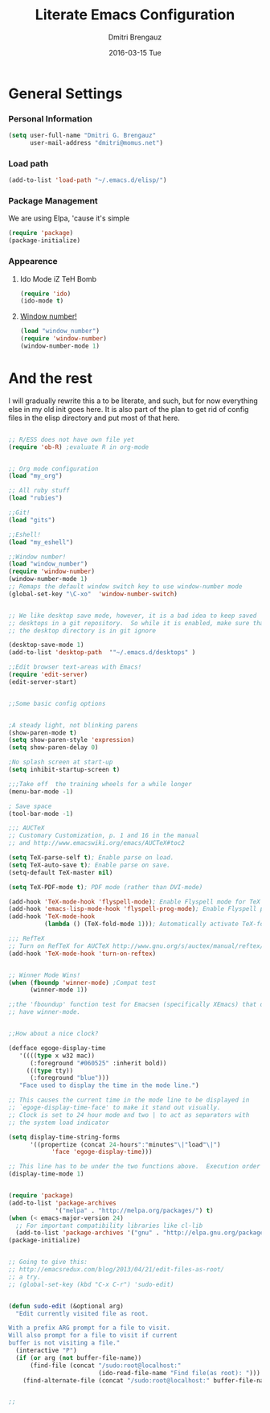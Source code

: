 #+TITLE:       Literate Emacs Configuration
#+AUTHOR:      Dmitri Brengauz
#+EMAIL:       dmitri@momus.net
#+DATE:        2016-03-15 Tue
#+DESCRIPTION: Managing my .emacs the literate programming way with org-mode.

* General Settings
  
*** Personal Information
    #+NAME: literate_init.el
    #+BEGIN_SRC emacs-lisp :tangle yes
        (setq user-full-name "Dmitri G. Brengauz"
              user-mail-address "dmitri@momus.net")
    #+END_SRC

*** Load path
    #+BEGIN_SRC emacs-lisp
    (add-to-list 'load-path "~/.emacs.d/elisp/")    
    #+END_SRC

*** Package Management
    We are using Elpa, 'cause it's simple
    #+BEGIN_SRC emacs-lisp
      (require 'package)
      (package-initialize)
    #+END_SRC

*** Appearence

***** Ido Mode iZ TeH Bomb
      #+BEGIN_SRC emacs-lisp
      (require 'ido)
      (ido-mode t)
      #+END_SRC


***** [[https://www.emacswiki.org/emacs/window-number.el][Window number!]]
      #+BEGIN_SRC emacs-lisp
      (load "window_number")
      (require 'window-number)
      (window-number-mode 1)
      #+END_SRC


* And the rest
  I will gradually rewrite this a to be literate, and such, but for
  now everything else in my old init goes here. It is also part of the
  plan to get rid of config files in the elisp directory and put most of that here.
  #+BEGIN_SRC emacs-lisp
  
;; R/ESS does not have own file yet
(require 'ob-R) ;evaluate R in org-mode


;; Org mode configuration
(load "my_org")

;; All ruby stuff
(load "rubies")

;;Git!
(load "gits")

;;Eshell!
(load "my_eshell")

;;Window number!
(load "window_number")
(require 'window-number)
(window-number-mode 1)
;; Remaps the default window switch key to use window-number mode
(global-set-key "\C-xo"  'window-number-switch)


;; We like desktop save mode, however, it is a bad idea to keep saved
;; desktops in a git repository.  So while it is enabled, make sure that
;; the desktop directory is in git ignore

(desktop-save-mode 1)
(add-to-list 'desktop-path  '"~/.emacs.d/desktops" )

;;Edit browser text-areas with Emacs!
(require 'edit-server)
(edit-server-start)


;;Some basic config options


;A steady light, not blinking parens
(show-paren-mode t)
(setq show-paren-style 'expression)
(setq show-paren-delay 0)

;No splash screen at start-up
(setq inhibit-startup-screen t)

;;;Take off  the training wheels for a while longer
(menu-bar-mode -1)

; Save space
(tool-bar-mode -1)

;;; AUCTeX
;; Customary Customization, p. 1 and 16 in the manual
;; and http://www.emacswiki.org/emacs/AUCTeX#toc2

(setq TeX-parse-self t); Enable parse on load.
(setq TeX-auto-save t); Enable parse on save.
(setq-default TeX-master nil)

(setq TeX-PDF-mode t); PDF mode (rather than DVI-mode)

(add-hook 'TeX-mode-hook 'flyspell-mode); Enable Flyspell mode for TeX modes such as AUCTeX. Highlights all misspelled words.
(add-hook 'emacs-lisp-mode-hook 'flyspell-prog-mode); Enable Flyspell program mode for emacs lisp mode, which highlights all misspelled words in comments and strings.
(add-hook 'TeX-mode-hook
          (lambda () (TeX-fold-mode 1))); Automatically activate TeX-fold-mode.

;;; RefTeX
;; Turn on RefTeX for AUCTeX http://www.gnu.org/s/auctex/manual/reftex/reftex_5.html
(add-hook 'TeX-mode-hook 'turn-on-reftex)


;; Winner Mode Wins!
(when (fboundp 'winner-mode) ;Compat test
      (winner-mode 1))

;;the 'fboundup' function test for Emacsen (specifically XEmacs) that don't
;; have winner-mode.


;;How about a nice clock?

(defface egoge-display-time
   '((((type x w32 mac))
      (:foreground "#060525" :inherit bold))
     (((type tty))
      (:foreground "blue")))
   "Face used to display the time in the mode line.")

;; This causes the current time in the mode line to be displayed in
;; `egoge-display-time-face' to make it stand out visually.
;; Clock is set to 24 hour mode and two | to act as separators with
;; the system load indicator

(setq display-time-string-forms
      '((propertize (concat 24-hours":"minutes"\|"load"\|")
 		    'face 'egoge-display-time)))

;; This line has to be under the two functions above.  Execution order matters in Elisp.
(display-time-mode 1)


(require 'package)
(add-to-list 'package-archives
             '("melpa" . "http://melpa.org/packages/") t)
(when (< emacs-major-version 24)
  ;; For important compatibility libraries like cl-lib
  (add-to-list 'package-archives '("gnu" . "http://elpa.gnu.org/packages/")))
(package-initialize) 


;; Going to give this:
;; http://emacsredux.com/blog/2013/04/21/edit-files-as-root/
;; a try.
;; (global-set-key (kbd "C-x C-r") 'sudo-edit)


(defun sudo-edit (&optional arg)
  "Edit currently visited file as root.

With a prefix ARG prompt for a file to visit.
Will also prompt for a file to visit if current
buffer is not visiting a file."
  (interactive "P")
  (if (or arg (not buffer-file-name))
      (find-file (concat "/sudo:root@localhost:"
                         (ido-read-file-name "Find file(as root): ")))
    (find-alternate-file (concat "/sudo:root@localhost:" buffer-file-name))))


;;

  #+END_SRC





  
